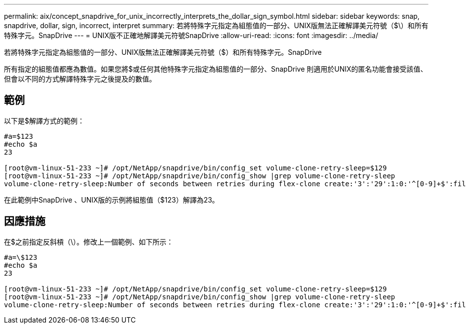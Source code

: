 ---
permalink: aix/concept_snapdrive_for_unix_incorrectly_interprets_the_dollar_sign_symbol.html 
sidebar: sidebar 
keywords: snap, snapdrive, dollar, sign, incorrect, interpret 
summary: 若將特殊字元指定為組態值的一部分、UNIX版無法正確解譯美元符號（$\）和所有特殊字元。SnapDrive 
---
= UNIX版不正確地解譯美元符號SnapDrive
:allow-uri-read: 
:icons: font
:imagesdir: ../media/


[role="lead"]
若將特殊字元指定為組態值的一部分、UNIX版無法正確解譯美元符號（$）和所有特殊字元。SnapDrive

所有指定的組態值都應為數值。如果您將$或任何其他特殊字元指定為組態值的一部分、SnapDrive 則適用於UNIX的匿名功能會接受該值、但會以不同的方式解譯特殊字元之後提及的數值。



== 範例

以下是$解譯方式的範例：

[listing]
----
#a=$123
#echo $a
23

[root@vm-linux-51-233 ~]# /opt/NetApp/snapdrive/bin/config_set volume-clone-retry-sleep=$129
[root@vm-linux-51-233 ~]# /opt/NetApp/snapdrive/bin/config_show |grep volume-clone-retry-sleep
volume-clone-retry-sleep:Number of seconds between retries during flex-clone create:'3':'29':1:0:'^[0-9]+$':filer
----
在此範例中SnapDrive 、UNIX版的示例將組態值（$123）解譯為23。



== 因應措施

在$之前指定反斜槓（\）。修改上一個範例、如下所示：

[listing]
----
#a=\$123
#echo $a
23

[root@vm-linux-51-233 ~]# /opt/NetApp/snapdrive/bin/config_set volume-clone-retry-sleep=$129
[root@vm-linux-51-233 ~]# /opt/NetApp/snapdrive/bin/config_show |grep volume-clone-retry-sleep
volume-clone-retry-sleep:Number of seconds between retries during flex-clone create:'3':'29':1:0:'^[0-9]+$':filer
----